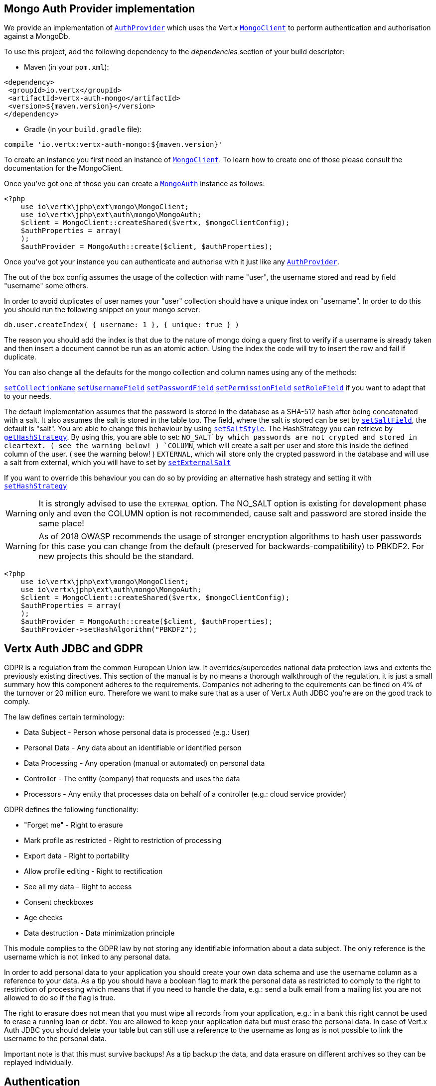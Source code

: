== Mongo Auth Provider implementation

We provide an implementation of `link:https://vertx.okou.tk/phpdoc/classes/io.vertx.jphp.ext.auth.AuthProvider.html[AuthProvider]` which uses the Vert.x `link:https://vertx.okou.tk/phpdoc/classes/io.vertx.jphp.ext.mongo.MongoClient.html[MongoClient]`
to perform authentication and authorisation against a MongoDb.

To use this project, add the following
dependency to the _dependencies_ section of your build descriptor:

* Maven (in your `pom.xml`):

[source,xml,subs="+attributes"]
----
<dependency>
 <groupId>io.vertx</groupId>
 <artifactId>vertx-auth-mongo</artifactId>
 <version>${maven.version}</version>
</dependency>
----

* Gradle (in your `build.gradle` file):

[source,groovy,subs="+attributes"]
----
compile 'io.vertx:vertx-auth-mongo:${maven.version}'
----

To create an instance you first need an instance of `link:https://vertx.okou.tk/phpdoc/classes/io.vertx.jphp.ext.mongo.MongoClient.html[MongoClient]`. To learn how to create one
of those please consult the documentation for the MongoClient.

Once you've got one of those you can create a `link:https://vertx.okou.tk/phpdoc/classes/io.vertx.jphp.ext.auth.mongo.MongoAuth.html[MongoAuth]` instance as follows:

[source,php]
----
<?php
    use io\vertx\jphp\ext\mongo\MongoClient;
    use io\vertx\jphp\ext\auth\mongo\MongoAuth;
    $client = MongoClient::createShared($vertx, $mongoClientConfig);
    $authProperties = array(
    );
    $authProvider = MongoAuth::create($client, $authProperties);

----

Once you've got your instance you can authenticate and authorise with it just like any `link:https://vertx.okou.tk/phpdoc/classes/io.vertx.jphp.ext.auth.AuthProvider.html[AuthProvider]`.

The out of the box config assumes the usage of the collection with name "user", the username stored and read by field "username"
some others.

In order to avoid duplicates of user names your "user" collection should have a unique index on "username". In order
to do this you should run the following snippet on your mongo server:

----
db.user.createIndex( { username: 1 }, { unique: true } )
----

The reason you should add the index is that due to the nature of mongo doing a query first to verify if a username is
already taken and then insert a document cannot be run as an atomic action. Using the index the code will try to
insert the row and fail if duplicate.

You can also change all the defaults for the mongo collection and column names using any of the methods:

`link:https://vertx.okou.tk/phpdoc/classes/io.vertx.jphp.ext.auth.mongo.MongoAuth.html#method_setCollectionName[setCollectionName]`
`link:https://vertx.okou.tk/phpdoc/classes/io.vertx.jphp.ext.auth.mongo.MongoAuth.html#method_setUsernameField[setUsernameField]`
`link:https://vertx.okou.tk/phpdoc/classes/io.vertx.jphp.ext.auth.mongo.MongoAuth.html#method_setPasswordField[setPasswordField]`
`link:https://vertx.okou.tk/phpdoc/classes/io.vertx.jphp.ext.auth.mongo.MongoAuth.html#method_setPermissionField[setPermissionField]`
`link:https://vertx.okou.tk/phpdoc/classes/io.vertx.jphp.ext.auth.mongo.MongoAuth.html#method_setRoleField[setRoleField]`
if you want to adapt that to your needs.

The default implementation assumes that the password is stored in the database as a SHA-512 hash after being
concatenated with a salt. It also assumes the salt is stored in the table too. The field, where the salt is
stored can be set by `link:https://vertx.okou.tk/phpdoc/classes/io.vertx.jphp.ext.auth.mongo.MongoAuth.html#method_setSaltField[setSaltField]`, the default is "salt".
You are able to change this behaviour by using `link:https://vertx.okou.tk/phpdoc/classes/io.vertx.jphp.ext.auth.mongo.HashStrategy.html#method_setSaltStyle[setSaltStyle]`.
The HashStrategy you can retrieve by  `link:https://vertx.okou.tk/phpdoc/classes/io.vertx.jphp.ext.auth.mongo.MongoAuth.html#method_getHashStrategy[getHashStrategy]`.
By using this, you are able to set:
`NO_SALT`by which passwords are not crypted and stored
in cleartext. ( see the warning below! )
`COLUMN`, which will create a salt per user and store this
inside the defined column of the user. ( see the warning below! )
`EXTERNAL`, which will store only the crypted password in the
database and will use a salt from external, which you will have to set by `link:https://vertx.okou.tk/phpdoc/classes/io.vertx.jphp.ext.auth.mongo.HashStrategy.html#method_setExternalSalt[setExternalSalt]`

If you want to override this behaviour you can do so by providing an alternative hash strategy and setting it with
`link:https://vertx.okou.tk/phpdoc/classes/io.vertx.jphp.ext.auth.mongo.MongoAuth.html#method_setHashStrategy[setHashStrategy]`

WARNING: It is strongly advised to use the `EXTERNAL` option.
The NO_SALT option is existing for development phase only and even the COLUMN option is not recommended, cause
salt and password are stored inside the same place!

WARNING: As of 2018 OWASP recommends the usage of stronger encryption algorithms to hash user passwords for
this case you can change from the default (preserved for backwards-compatibility) to PBKDF2. For new projects
this should be the standard.

[source,php]
----
<?php
    use io\vertx\jphp\ext\mongo\MongoClient;
    use io\vertx\jphp\ext\auth\mongo\MongoAuth;
    $client = MongoClient::createShared($vertx, $mongoClientConfig);
    $authProperties = array(
    );
    $authProvider = MongoAuth::create($client, $authProperties);
    $authProvider->setHashAlgorithm("PBKDF2");

----

== Vertx Auth JDBC and GDPR

GDPR is a regulation from the common European Union law. It overrides/supercedes national data protection laws and
extents the previously existing directives. This section of the manual is by no means a thorough walkthrough of the
regulation, it is just a small summary how this component adheres to the requirements. Companies not adhering to the
equirements can be fined on 4% of the turnover or 20 million euro. Therefore we want to make sure that as a user of
Vert.x Auth JDBC you're are on the good track to comply.

The law defines certain terminology:

* Data Subject - Person whose personal data is processed (e.g.: User)
* Personal Data - Any data about an identifiable or identified person
* Data Processing - Any operation (manual or automated) on personal data
* Controller - The entity (company) that requests and uses the data
* Processors - Any entity that processes data on behalf of a controller (e.g.: cloud service provider)

GDPR defines the following functionality:

* "Forget me" - Right to erasure
* Mark profile as restricted - Right to restriction of processing
* Export data - Right to portability
* Allow profile editing - Right to rectification
* See all my data - Right to access
* Consent checkboxes
* Age checks
* Data destruction - Data minimization principle

This module complies to the GDPR law by not storing any identifiable information about a data subject. The only
reference is the username which is not linked to any personal data.

In order to add personal data to your application you should create your own data schema and use the username column
as a reference to your data. As a tip you should have a boolean flag to mark the personal data as restricted to
comply to the right to restriction of processing which means that if you need to handle the data, e.g.: send a bulk
email from a mailing list you are not allowed to do so if the flag is true.

The right to erasure does not mean that you must wipe all records from your application, e.g.: in a bank this right
cannot be used to erase a running loan or debt. You are allowed to keep your application data but must erase the
personal data. In case of Vert.x Auth JDBC you should delete your table but can still use a reference to the
username as long as is not possible to link the username to the personal data.

Important note is that this must survive backups! As a tip backup the data, and data erasure on different archives so
they can be replayed individually.

== Authentication

When authenticating using this implementation, it assumes `username` and `password` fields are present in the
authentication info:

[source,php]
----
<?php
    $authInfo = array(
        "username" => "tim",
        "password" => "sausages"
    );
    $authProvider->authenticate($authInfo, function ($res, $res_err) {
        if ($res != null) {
            $user = $res;
        } else {
            // Failed!
        };
    });

----
Instead of the `username` and `password` field names used in the previous snippet, you should use:
`link:https://vertx.okou.tk/phpdoc/classes/io.vertx.jphp.ext.auth.mongo.MongoAuth.html#method_setUsernameCredentialField[setUsernameCredentialField]`and
`link:https://vertx.okou.tk/phpdoc/classes/io.vertx.jphp.ext.auth.mongo.MongoAuth.html#method_setPasswordCredentialField[setPasswordCredentialField]`

== Authorisation - Permission-Role Model

Although Vert.x auth itself does not mandate any specific model of permissions (they are just opaque strings), this
implementation assumes a familiar user/role/permission model, where a user can have zero or more roles and a role
can have zero or more permissions.

If validating if a user has a particular permission simply pass the permission into.
`link:https://vertx.okou.tk/phpdoc/classes/io.vertx.jphp.ext.auth.User.html#method_isAuthorised[isAuthorised]`as follows:

[source,php]
----
<?php

    $user->isAuthorized("commit_code", function ($res, $res_err) {
        if ($res != null) {
            $hasPermission = $res;
        } else {
            // Failed to
        };
    });


----

If validating that a user has a particular _role_ then you should prefix the argument with the role prefix.

[source,php]
----
<?php
    use io\vertx\jphp\ext\auth\mongo\MongoAuth;

    $user->isAuthorized("MongoAuth::ROLE_PREFIX.manager", function ($res, $res_err) {
        if ($res != null) {
            $hasRole = $res;
        } else {
            // Failed to
        };
    });


----